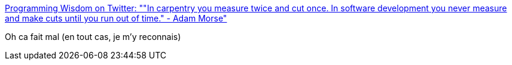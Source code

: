 :jbake-type: post
:jbake-status: published
:jbake-title: Programming Wisdom on Twitter: ""In carpentry you measure twice and cut once. In software development you never measure and make cuts until you run out of time." - Adam Morse"
:jbake-tags: citation,programming,_mois_août,_année_2018
:jbake-date: 2018-08-20
:jbake-depth: ../
:jbake-uri: shaarli/1534768964000.adoc
:jbake-source: https://nicolas-delsaux.hd.free.fr/Shaarli?searchterm=https%3A%2F%2Ftwitter.com%2FCodeWisdom%2Fstatus%2F1029412445985693697&searchtags=citation+programming+_mois_ao%C3%BBt+_ann%C3%A9e_2018
:jbake-style: shaarli

https://twitter.com/CodeWisdom/status/1029412445985693697[Programming Wisdom on Twitter: ""In carpentry you measure twice and cut once. In software development you never measure and make cuts until you run out of time." - Adam Morse"]

Oh ca fait mal (en tout cas, je m'y reconnais)
